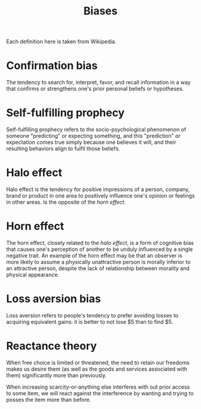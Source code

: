#+OPTIONS: toc:nil
#+TITLE: Biases
#+TAGS: @psychology

Each definition here is taken from Wikipedia.

* Confirmation bias
The tendency to search for, interpret, favor, and recall information
in a way that confirms or strengthens one's prior personal beliefs or
hypotheses.
* Self-fulfilling prophecy
Self-fulfilling prophecy refers to the socio-psychological phenomenon
of someone "predicting" or expecting something, and this "prediction"
or expectation comes true simply because one believes it will, and
their resulting behaviors align to fulfil those beliefs.
* Halo effect
Halo effect is the tendency for positive impressions of a person,
company, brand or product in one area to positively influence one's
opinion or feelings in other areas. Is the opposite of the [[Horn effect][horn effect]].
* Horn effect
The horn effect, closely related to the [[Halo effect][halo effect]], is a form of
cognitive bias that causes one's perception of another to be unduly
influenced by a single negative trait. An example of the horn effect
may be that an observer is more likely to assume a physically
unattractive person is morally inferior to an attractive person,
despite the lack of relationship between morality and physical
appearance.
* Loss aversion bias
Loss aversion refers to people's tendency to prefer avoiding losses to
acquiring equivalent gains: it is better to not lose $5 than to find
$5.
* Reactance theory
When free choice is limited or threatened, the need to retain our
freedoms makes us desire them (as well as the goods and services
associated with them) significantly more than previously.

When increasing scarcity-or-anything else interferes with out prior
access to some item, we will react against the interference by wanting
and trying to posses the item more than before.
